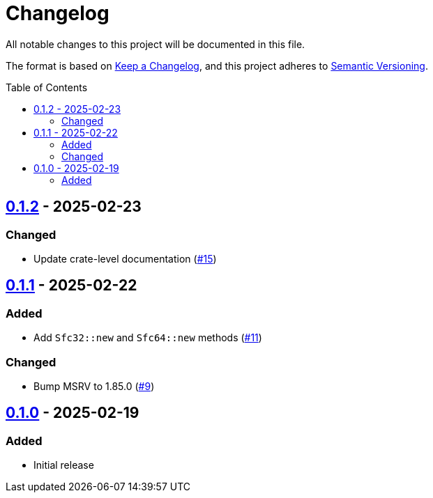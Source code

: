 // SPDX-FileCopyrightText: 2025 Shun Sakai
//
// SPDX-License-Identifier: Apache-2.0 OR MIT

= Changelog
:toc: preamble
:project-url: https://github.com/sorairolake/sfc-rs
:compare-url: {project-url}/compare
:issue-url: {project-url}/issues
:pull-request-url: {project-url}/pull

All notable changes to this project will be documented in this file.

The format is based on https://keepachangelog.com/[Keep a Changelog], and this
project adheres to https://semver.org/[Semantic Versioning].

== {compare-url}/v0.1.1\...v0.1.2[0.1.2] - 2025-02-23

=== Changed

* Update crate-level documentation ({pull-request-url}/15[#15])

== {compare-url}/v0.1.0\...v0.1.1[0.1.1] - 2025-02-22

=== Added

* Add `Sfc32::new` and `Sfc64::new` methods ({pull-request-url}/11[#11])

=== Changed

* Bump MSRV to 1.85.0 ({pull-request-url}/9[#9])

== {project-url}/releases/tag/v0.1.0[0.1.0] - 2025-02-19

=== Added

* Initial release
